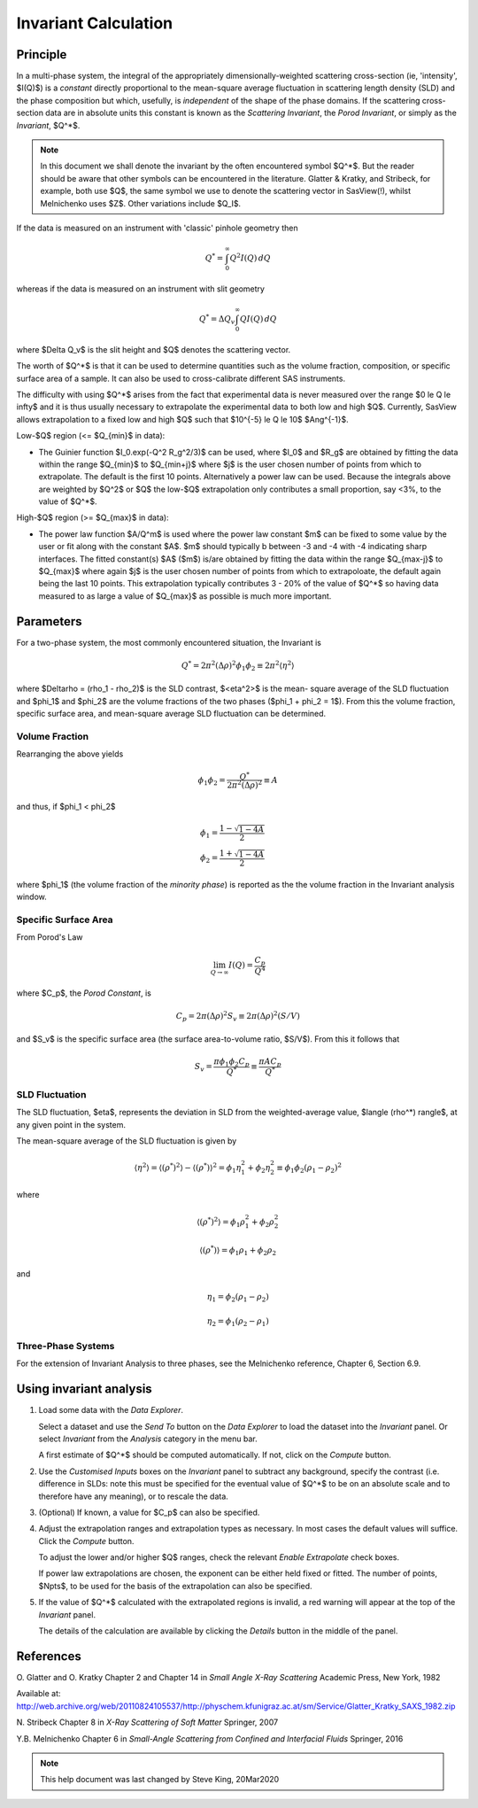 .. invariant_help.rst

.. This help file was ported from the original HTML to ReSTructured text by
.. S King, ISIS, during SasView CodeCamp-III in Feb 2015. It was subsequently
.. updated in January 2020 following the realisation that there were issues
.. with both the text below and the underlying calculation. See SasView GitHub
.. Issue #1434.

Invariant Calculation
=====================

Principle
---------

In a multi-phase system, the integral of the appropriately dimensionally-\
weighted scattering cross-section (ie, 'intensity', $I(Q)$) is a *constant*
directly proportional to the mean-square average fluctuation in scattering
length density (SLD) and the phase composition but which, usefully, is
*independent* of the shape of the phase domains. If the scattering cross-\
section data are in absolute units this constant is known as the
*Scattering Invariant*, the *Porod Invariant*, or simply as the
*Invariant*, $Q^*$.

.. note::
   In this document we shall denote the invariant by the often encountered
   symbol $Q^*$. But the reader should be aware that other symbols can be
   encountered in the literature. Glatter & Kratky, and Stribeck, for example,
   both use $Q$, the same symbol we use to denote the scattering vector in
   SasView(!), whilst Melnichenko uses $Z$. Other variations include $Q_I$.

If the data is measured on an instrument with 'classic' pinhole geometry then

.. math::

    Q^* = \int_0^\infty Q^2I(Q)\,dQ

whereas if the data is measured on an instrument with slit geometry

.. math::

    Q^* = \Delta Q_v \int_0^\infty QI(Q)\,dQ

where $\Delta Q_v$ is the slit height and $Q$ denotes the scattering vector.

The worth of $Q^*$ is that it can be used to determine quantities such as the
volume fraction, composition, or specific surface area of a sample. It can also
be used to cross-calibrate different SAS instruments.

The difficulty with using $Q^*$  arises from the fact that experimental data is
never measured over the range $0 \le Q \le \infty$ and it is thus usually
necessary to extrapolate the experimental data to both low and high $Q$.
Currently, SasView allows extrapolation to a fixed low and high $Q$ such that
$10^{-5} \le Q \le 10$ $Ang^{-1}$. 

Low-\ $Q$ region (<= $Q_{min}$ in data):

*  The Guinier function $I_0.exp(-Q^2 R_g^2/3)$ can be used, where $I_0$
   and $R_g$ are obtained by fitting the data within the range $Q_{min}$ to
   $Q_{min+j}$ where $j$ is the user chosen number of points from which to
   extrapolate. The default is the first 10 points. Alternatively a power
   law can be used. Because the integrals above are weighted by $Q^2$ or $Q$
   the low-$Q$ extrapolation only contributes a small proportion, say <3%,
   to the value of $Q^*$.
   
High-\ $Q$ region (>= $Q_{max}$ in data):

*  The power law function $A/Q^m$ is used where the power law constant
   $m$ can be fixed to some value by the user or fit along with the constant
   $A$. $m$ should typically b between -3 and -4 with -4 indicating sharp
   interfaces. The fitted constant(s) $A$ ($m$) is/are obtained by
   fitting the data within the range $Q_{max-j}$ to $Q_{max}$ 
   where again $j$ is the user chosen number of points from which to
   extrapoloate, the default again being the last 10 points. This extrapolation
   typically contributes 3 - 20% of the value of $Q^*$ so having data measured
   to as large a value of $Q_{max}$ as possible is much more important.

.. ZZZZZZZZZZZZZZZZZZZZZZZZZZZZZZZZZZZZZZZZZZZZZZZZZZZZZZZZZZZZZZZZZZZZZZZZZZZZ

Parameters
----------

For a two-phase system, the most commonly encountered situation, the Invariant
is 

.. math::

    Q^* = {2 \pi^2 (\Delta\rho)^2 \phi_1 \phi_2} \equiv {2 \pi^2 \langle \eta^2 \rangle}
    
where $\Delta\rho = (\rho_1 - \rho_2)$ is the SLD contrast, $<\eta^2>$ is the mean-
square average of the SLD fluctuation and $\phi_1$ and $\phi_2$ are the volume
fractions of the two phases ($\phi_1 + \phi_2 = 1$). From this the volume fraction, 
specific surface area, and mean-square average SLD fluctuation can be determined.

Volume Fraction
^^^^^^^^^^^^^^^

Rearranging the above yields

.. math::

    \phi_1 \phi_2 = \frac{Q^*}{2 \pi^2 (\Delta\rho)^2} \equiv A

and thus, if $\phi_1 < \phi_2$

.. math::

    &\phi_1 = \frac{1 - \sqrt{1 - 4A}}{2} \\
    &\phi_2 = \frac{1 + \sqrt{1-4A}}{2}

where $\phi_1$ (the volume fraction of the *minority phase*) is reported as the
the volume fraction in the Invariant analysis window.

Specific Surface Area
^^^^^^^^^^^^^^^^^^^^^

From Porod's Law

.. math::

    \lim_{Q \to \infty}I(Q) = \frac{C_p}{Q^4}

where $C_p$, the *Porod Constant*, is

.. math::

    C_p = 2 \pi (\Delta\rho)^2 S_v \equiv 2 \pi (\Delta\rho)^2 (S/V)

and $S_v$ is the specific surface area (the surface area-to-volume ratio,
$S/V$). From this it follows that

.. math::

    S_v = \frac{\pi \phi_1 \phi_2 C_p}{Q^*} \equiv \frac{\pi A C_p}{Q^*}

SLD Fluctuation
^^^^^^^^^^^^^^^

The SLD fluctuation, $\eta$, represents the deviation in SLD from the
weighted-average value, $\langle (\rho^*) \rangle$, at any given point
in the system.

The mean-square average of the SLD fluctuation is given by

.. math::

    \langle \eta^2 \rangle = \langle (\rho^*)^2 \rangle - \langle (\rho^*) \rangle^2 = \phi_1 \eta_1^2 + \phi_2 \eta_2^2 \equiv \phi_1 \phi_2 (\rho_1 - \rho_2)^2

where

.. math::

    \langle (\rho^*)^2 \rangle = \phi_1 \rho_1^2 + \phi_2 \rho_2^2

.. math::
    
    \langle (\rho^*) \rangle = \phi_1 \rho_1 + \phi_2 \rho_2

and

.. math::

    \eta_1 = \phi_2 (\rho_1 - \rho_2)
    
.. math::

    \eta_2 = \phi_1 (\rho_2 - \rho_1)

Three-Phase Systems
^^^^^^^^^^^^^^^^^^^

For the extension of Invariant Analysis to three phases, see the Melnichenko
reference, Chapter 6, Section 6.9.

.. ZZZZZZZZZZZZZZZZZZZZZZZZZZZZZZZZZZZZZZZZZZZZZZZZZZZZZZZZZZZZZZZZZZZZZZZZZZZZ

Using invariant analysis
------------------------

1) Load some data with the *Data Explorer*.

   Select a dataset and use the *Send To* button on the *Data Explorer* to load
   the dataset into the *Invariant* panel. Or select *Invariant* from the
   *Analysis* category in the menu bar.
   
   A first estimate of $Q^*$ should be computed automatically. If not, click on
   the *Compute* button.

2) Use the *Customised Inputs* boxes on the *Invariant* panel to subtract
   any background, specify the contrast (i.e. difference in SLDs: note this
   must be specified for the eventual value of $Q^*$ to be on an absolute scale
   and to therefore have any meaning), or to rescale the data.

3) (Optional) If known, a value for $C_p$ can also be specified.

4) Adjust the extrapolation ranges and extrapolation types as necessary. In
   most cases the default values will suffice. Click the *Compute* button.

   To adjust the lower and/or higher $Q$ ranges, check the relevant *Enable
   Extrapolate* check boxes.

   If power law extrapolations are chosen, the exponent can be either held
   fixed or fitted. The number of points, $Npts$, to be used for the basis of
   the extrapolation can also be specified.

5) If the value of $Q^*$ calculated with the extrapolated regions is invalid, a
   red warning will appear at the top of the *Invariant* panel.

   The details of the calculation are available by clicking the *Details*
   button in the middle of the panel.

.. image:: image005.png

.. ZZZZZZZZZZZZZZZZZZZZZZZZZZZZZZZZZZZZZZZZZZZZZZZZZZZZZZZZZZZZZZZZZZZZZZZZZZZZ

References
----------

O. Glatter and O. Kratky
Chapter 2 and Chapter 14 in *Small Angle X-Ray Scattering*
Academic Press, New York, 1982

Available at:
http://web.archive.org/web/20110824105537/http://physchem.kfunigraz.ac.at/sm/Service/Glatter_Kratky_SAXS_1982.zip

N. Stribeck
Chapter 8 in *X-Ray Scattering of Soft Matter*
Springer, 2007

Y.B. Melnichenko
Chapter 6 in *Small-Angle Scattering from Confined and Interfacial Fluids*
Springer, 2016

.. ZZZZZZZZZZZZZZZZZZZZZZZZZZZZZZZZZZZZZZZZZZZZZZZZZZZZZZZZZZZZZZZZZZZZZZZZZZZZZ

.. note::  This help document was last changed by Steve King, 20Mar2020
